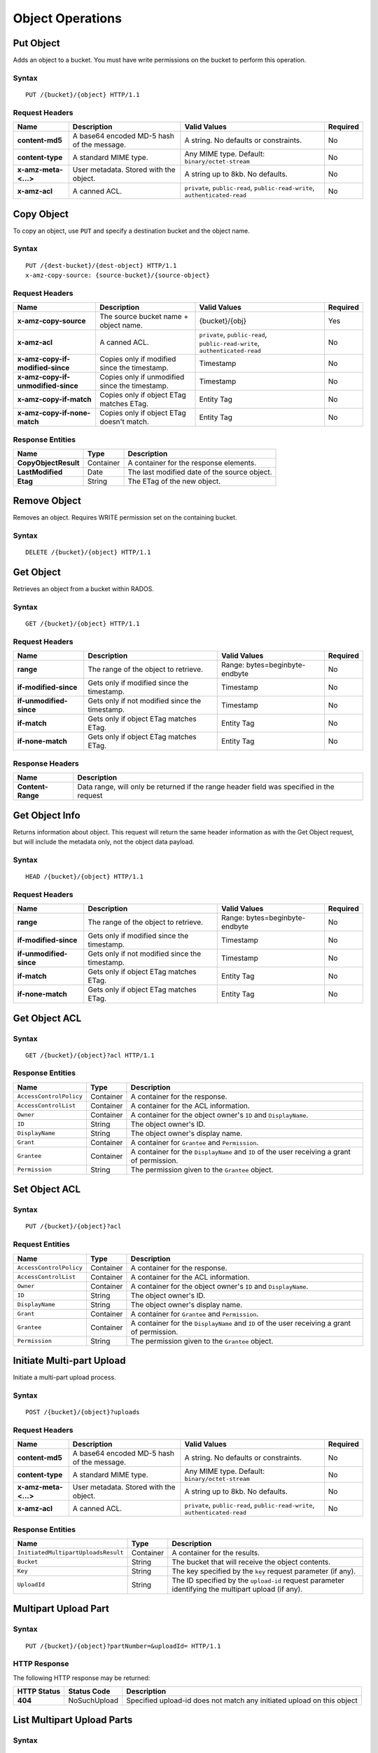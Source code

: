 Object Operations
=================

Put Object
----------
Adds an object to a bucket. You must have write permissions on the bucket to perform this operation.


Syntax
~~~~~~

::

    PUT /{bucket}/{object} HTTP/1.1

Request Headers
~~~~~~~~~~~~~~~

+----------------------+--------------------------------------------+-------------------------------------------------------------------------------+------------+
| Name                 | Description                                | Valid Values                                                                  | Required   |
+======================+============================================+===============================================================================+============+
| **content-md5**      | A base64 encoded MD-5 hash of the message. | A string. No defaults or constraints.                                         | No         |
+----------------------+--------------------------------------------+-------------------------------------------------------------------------------+------------+
| **content-type**     | A standard MIME type.                      | Any MIME type. Default: ``binary/octet-stream``                               | No         |
+----------------------+--------------------------------------------+-------------------------------------------------------------------------------+------------+
| **x-amz-meta-<...>** | User metadata.  Stored with the object.    | A string up to 8kb. No defaults.                                              | No         |
+----------------------+--------------------------------------------+-------------------------------------------------------------------------------+------------+
| **x-amz-acl**        | A canned ACL.                              | ``private``, ``public-read``, ``public-read-write``, ``authenticated-read``   | No         |
+----------------------+--------------------------------------------+-------------------------------------------------------------------------------+------------+


Copy Object
-----------
To copy an object, use ``PUT`` and specify a destination bucket and the object name.

Syntax
~~~~~~

::

    PUT /{dest-bucket}/{dest-object} HTTP/1.1
    x-amz-copy-source: {source-bucket}/{source-object}

Request Headers
~~~~~~~~~~~~~~~

+--------------------------------------+-------------------------------------------------+------------------------+------------+
| Name                                 | Description                                     | Valid Values           | Required   |
+======================================+=================================================+========================+============+
| **x-amz-copy-source**                | The source bucket name + object name.           | {bucket}/{obj}         | Yes        |
+--------------------------------------+-------------------------------------------------+------------------------+------------+
| **x-amz-acl**                        | A canned ACL.                                   | ``private``,           | No         |
|                                      |                                                 | ``public-read``,       |            |
|                                      |                                                 | ``public-read-write``, |            |
|                                      |                                                 | ``authenticated-read`` |            |
+--------------------------------------+-------------------------------------------------+------------------------+------------+
| **x-amz-copy-if-modified-since**     |  Copies only if modified since the timestamp.   |   Timestamp            | No         |
+--------------------------------------+-------------------------------------------------+------------------------+------------+
| **x-amz-copy-if-unmodified-since**   |  Copies only if unmodified since the timestamp. |   Timestamp            | No         |
+--------------------------------------+-------------------------------------------------+------------------------+------------+
| **x-amz-copy-if-match**              |  Copies only if object ETag matches ETag.       |   Entity Tag           | No         |
+--------------------------------------+-------------------------------------------------+------------------------+------------+
| **x-amz-copy-if-none-match**         |  Copies only if object ETag doesn't match.      |   Entity Tag           | No         |
+--------------------------------------+-------------------------------------------------+------------------------+------------+

Response Entities
~~~~~~~~~~~~~~~~~

+------------------------+-------------+-----------------------------------------------+
| Name                   | Type        | Description                                   |
+========================+=============+===============================================+
| **CopyObjectResult**   | Container   |  A container for the response elements.       |
+------------------------+-------------+-----------------------------------------------+
| **LastModified**       | Date        |  The last modified date of the source object. |
+------------------------+-------------+-----------------------------------------------+
| **Etag**               | String      |  The ETag of the new object.                  |
+------------------------+-------------+-----------------------------------------------+

Remove Object
-------------

Removes an object. Requires WRITE permission set on the containing bucket.

Syntax
~~~~~~

::

    DELETE /{bucket}/{object} HTTP/1.1



Get Object
----------
Retrieves an object from a bucket within RADOS.

Syntax
~~~~~~

::

    GET /{bucket}/{object} HTTP/1.1

Request Headers
~~~~~~~~~~~~~~~

+---------------------------+------------------------------------------------+--------------------------------+------------+
| Name                      | Description                                    | Valid Values                   | Required   |
+===========================+================================================+================================+============+
| **range**                 | The range of the object to retrieve.           | Range: bytes=beginbyte-endbyte | No         |
+---------------------------+------------------------------------------------+--------------------------------+------------+
| **if-modified-since**     | Gets only if modified since the timestamp.     | Timestamp                      | No         |
+---------------------------+------------------------------------------------+--------------------------------+------------+
| **if-unmodified-since**   | Gets only if not modified since the timestamp. | Timestamp                      | No         |
+---------------------------+------------------------------------------------+--------------------------------+------------+
| **if-match**              | Gets only if object ETag matches ETag.         | Entity Tag                     | No         |
+---------------------------+------------------------------------------------+--------------------------------+------------+
| **if-none-match**         | Gets only if object ETag matches ETag.         | Entity Tag                     | No         |
+---------------------------+------------------------------------------------+--------------------------------+------------+

Response Headers
~~~~~~~~~~~~~~~~

+-------------------+--------------------------------------------------------------------------------------------+
| Name              | Description                                                                                |
+===================+============================================================================================+
| **Content-Range** | Data range, will only be returned if the range header field was specified in the request   |
+-------------------+--------------------------------------------------------------------------------------------+

Get Object Info
---------------

Returns information about object. This request will return the same
header information as with the Get Object request, but will include
the metadata only, not the object data payload.

Syntax
~~~~~~

::

    HEAD /{bucket}/{object} HTTP/1.1

Request Headers
~~~~~~~~~~~~~~~

+---------------------------+------------------------------------------------+--------------------------------+------------+
| Name                      | Description                                    | Valid Values                   | Required   |
+===========================+================================================+================================+============+
| **range**                 | The range of the object to retrieve.           | Range: bytes=beginbyte-endbyte | No         |
+---------------------------+------------------------------------------------+--------------------------------+------------+
| **if-modified-since**     | Gets only if modified since the timestamp.     | Timestamp                      | No         |
+---------------------------+------------------------------------------------+--------------------------------+------------+
| **if-unmodified-since**   | Gets only if not modified since the timestamp. | Timestamp                      | No         |
+---------------------------+------------------------------------------------+--------------------------------+------------+
| **if-match**              | Gets only if object ETag matches ETag.         | Entity Tag                     | No         |
+---------------------------+------------------------------------------------+--------------------------------+------------+
| **if-none-match**         | Gets only if object ETag matches ETag.         | Entity Tag                     | No         |
+---------------------------+------------------------------------------------+--------------------------------+------------+

Get Object ACL
--------------

Syntax
~~~~~~

::

    GET /{bucket}/{object}?acl HTTP/1.1

Response Entities
~~~~~~~~~~~~~~~~~

+---------------------------+-------------+----------------------------------------------------------------------------------------------+
| Name                      | Type        | Description                                                                                  |
+===========================+=============+==============================================================================================+
| ``AccessControlPolicy``   | Container   | A container for the response.                                                                |
+---------------------------+-------------+----------------------------------------------------------------------------------------------+
| ``AccessControlList``     | Container   | A container for the ACL information.                                                         |
+---------------------------+-------------+----------------------------------------------------------------------------------------------+
| ``Owner``                 | Container   | A container for the object owner's ``ID`` and ``DisplayName``.                               |
+---------------------------+-------------+----------------------------------------------------------------------------------------------+
| ``ID``                    | String      | The object owner's ID.                                                                       |
+---------------------------+-------------+----------------------------------------------------------------------------------------------+
| ``DisplayName``           | String      | The object owner's display name.                                                             |
+---------------------------+-------------+----------------------------------------------------------------------------------------------+
| ``Grant``                 | Container   | A container for ``Grantee`` and ``Permission``.                                              |
+---------------------------+-------------+----------------------------------------------------------------------------------------------+
| ``Grantee``               | Container   | A container for the ``DisplayName`` and ``ID`` of the user receiving a grant of permission.  |
+---------------------------+-------------+----------------------------------------------------------------------------------------------+
| ``Permission``            | String      | The permission given to the ``Grantee`` object.                                              |
+---------------------------+-------------+----------------------------------------------------------------------------------------------+



Set Object ACL
--------------

Syntax
~~~~~~

::

    PUT /{bucket}/{object}?acl

Request Entities
~~~~~~~~~~~~~~~~

+---------------------------+-------------+----------------------------------------------------------------------------------------------+
| Name                      | Type        | Description                                                                                  |
+===========================+=============+==============================================================================================+
| ``AccessControlPolicy``   | Container   | A container for the response.                                                                |
+---------------------------+-------------+----------------------------------------------------------------------------------------------+
| ``AccessControlList``     | Container   | A container for the ACL information.                                                         |
+---------------------------+-------------+----------------------------------------------------------------------------------------------+
| ``Owner``                 | Container   | A container for the object owner's ``ID`` and ``DisplayName``.                               |
+---------------------------+-------------+----------------------------------------------------------------------------------------------+
| ``ID``                    | String      | The object owner's ID.                                                                       |
+---------------------------+-------------+----------------------------------------------------------------------------------------------+
| ``DisplayName``           | String      | The object owner's display name.                                                             |
+---------------------------+-------------+----------------------------------------------------------------------------------------------+
| ``Grant``                 | Container   | A container for ``Grantee`` and ``Permission``.                                              |
+---------------------------+-------------+----------------------------------------------------------------------------------------------+
| ``Grantee``               | Container   | A container for the ``DisplayName`` and ``ID`` of the user receiving a grant of permission.  |
+---------------------------+-------------+----------------------------------------------------------------------------------------------+
| ``Permission``            | String      | The permission given to the ``Grantee`` object.                                              |
+---------------------------+-------------+----------------------------------------------------------------------------------------------+



Initiate Multi-part Upload
--------------------------

Initiate a multi-part upload process.

Syntax
~~~~~~

::

    POST /{bucket}/{object}?uploads

Request Headers
~~~~~~~~~~~~~~~

+----------------------+--------------------------------------------+-------------------------------------------------------------------------------+------------+
| Name                 | Description                                | Valid Values                                                                  | Required   |
+======================+============================================+===============================================================================+============+
| **content-md5**      | A base64 encoded MD-5 hash of the message. | A string. No defaults or constraints.                                         | No         |
+----------------------+--------------------------------------------+-------------------------------------------------------------------------------+------------+
| **content-type**     | A standard MIME type.                      | Any MIME type. Default: ``binary/octet-stream``                               | No         |
+----------------------+--------------------------------------------+-------------------------------------------------------------------------------+------------+
| **x-amz-meta-<...>** | User metadata.  Stored with the object.    | A string up to 8kb. No defaults.                                              | No         |
+----------------------+--------------------------------------------+-------------------------------------------------------------------------------+------------+
| **x-amz-acl**        | A canned ACL.                              | ``private``, ``public-read``, ``public-read-write``, ``authenticated-read``   | No         |
+----------------------+--------------------------------------------+-------------------------------------------------------------------------------+------------+


Response Entities
~~~~~~~~~~~~~~~~~

+-----------------------------------------+-------------+----------------------------------------------------------------------------------------------------------+
| Name                                    | Type        | Description                                                                                              |
+=========================================+=============+==========================================================================================================+
| ``InitiatedMultipartUploadsResult``     | Container   | A container for the results.                                                                             |
+-----------------------------------------+-------------+----------------------------------------------------------------------------------------------------------+
| ``Bucket``                              | String      | The bucket that will receive the object contents.                                                        |
+-----------------------------------------+-------------+----------------------------------------------------------------------------------------------------------+
| ``Key``                                 | String      | The key specified by the ``key`` request parameter (if any).                                             |
+-----------------------------------------+-------------+----------------------------------------------------------------------------------------------------------+
| ``UploadId``                            | String      | The ID specified by the ``upload-id`` request parameter identifying the multipart upload (if any).       |
+-----------------------------------------+-------------+----------------------------------------------------------------------------------------------------------+


Multipart Upload Part
---------------------

Syntax
~~~~~~

::

    PUT /{bucket}/{object}?partNumber=&uploadId= HTTP/1.1

HTTP Response
~~~~~~~~~~~~~

The following HTTP response may be returned:

+---------------+----------------+--------------------------------------------------------------------------+
| HTTP Status   | Status Code    | Description                                                              |
+===============+================+==========================================================================+
| **404**       | NoSuchUpload   | Specified upload-id does not match any initiated upload on this object   |
+---------------+----------------+--------------------------------------------------------------------------+

List Multipart Upload Parts
---------------------------

Syntax
~~~~~~

::

    GET /{bucket}/{object}?uploadId=123 HTTP/1.1

Response Entities
~~~~~~~~~~~~~~~~~

+-----------------------------------------+-------------+----------------------------------------------------------------------------------------------------------+
| Name                                    | Type        | Description                                                                                              |
+=========================================+=============+==========================================================================================================+
| ``ListPartsResult``                     | Container   | A container for the results.                                                                             |
+-----------------------------------------+-------------+----------------------------------------------------------------------------------------------------------+
| ``Bucket``                              | String      | The bucket that will receive the object contents.                                                        |
+-----------------------------------------+-------------+----------------------------------------------------------------------------------------------------------+
| ``Key``                                 | String      | The key specified by the ``key`` request parameter (if any).                                             |
+-----------------------------------------+-------------+----------------------------------------------------------------------------------------------------------+
| ``UploadId``                            | String      | The ID specified by the ``upload-id`` request parameter identifying the multipart upload (if any).       |
+-----------------------------------------+-------------+----------------------------------------------------------------------------------------------------------+
| ``Initiator``                           | Container   | Contains the ``ID`` and ``DisplayName`` of the user who initiated the upload.                            |
+-----------------------------------------+-------------+----------------------------------------------------------------------------------------------------------+
| ``ID``                                  | String      | The initiator's ID.                                                                                      |
+-----------------------------------------+-------------+----------------------------------------------------------------------------------------------------------+
| ``DisplayName``                         | String      | The initiator's display name.                                                                            |
+-----------------------------------------+-------------+----------------------------------------------------------------------------------------------------------+
| ``Owner``                               | Container   | A container for the ``ID`` and ``DisplayName`` of the user who owns the uploaded object.                 |
+-----------------------------------------+-------------+----------------------------------------------------------------------------------------------------------+
| ``StorageClass``                        | String      | The method used to store the resulting object. ``STANDARD`` or ``REDUCED_REDUNDANCY``                    |
+-----------------------------------------+-------------+----------------------------------------------------------------------------------------------------------+
| ``PartNumberMarker``                    | String      | The part marker to use in a subsequent request if ``IsTruncated`` is ``true``. Precedes the list.        |
+-----------------------------------------+-------------+----------------------------------------------------------------------------------------------------------+
| ``NextPartNumberMarker``                | String      | The next part marker to use in a subsequent request if ``IsTruncated`` is ``true``. The end of the list. |
+-----------------------------------------+-------------+----------------------------------------------------------------------------------------------------------+
| ``MaxParts``                            | Integer     | The max parts allowed in the response as specified by the ``max-parts`` request parameter.               |
+-----------------------------------------+-------------+----------------------------------------------------------------------------------------------------------+
| ``IsTruncated``                         | Boolean     | If ``true``, only a subset of the object's upload contents were returned.                                |
+-----------------------------------------+-------------+----------------------------------------------------------------------------------------------------------+
| ``Part``                                | Container   | A container for ``LastModified``, ``PartNumber``, ``ETag`` and ``Size`` elements.                        |
+-----------------------------------------+-------------+----------------------------------------------------------------------------------------------------------+
| ``LastModified``                        | Date        | Date and time at which the part was uploaded.                                                            |
+-----------------------------------------+-------------+----------------------------------------------------------------------------------------------------------+
| ``PartNumber``                          | Integer     | The identification number of the part.                                                                   |
+-----------------------------------------+-------------+----------------------------------------------------------------------------------------------------------+
| ``ETag``                                | String      | The part's entity tag.                                                                                   |
+-----------------------------------------+-------------+----------------------------------------------------------------------------------------------------------+
| ``Size``                                | Integer     | The size of the uploaded part.                                                                           |
+-----------------------------------------+-------------+----------------------------------------------------------------------------------------------------------+



Complete Multipart Upload
-------------------------
Assembles uploaded parts and creates a new object, thereby completing a multipart upload.

Syntax
~~~~~~

::

    POST /{bucket}/{object}?uploadId= HTTP/1.1

Request Entities
~~~~~~~~~~~~~~~~

+----------------------------------+-------------+-----------------------------------------------------+----------+
| Name                             | Type        | Description                                         | Required |
+==================================+=============+=====================================================+==========+
| ``CompleteMultipartUpload``      | Container   | A container consisting of one or more parts.        | Yes      |
+----------------------------------+-------------+-----------------------------------------------------+----------+
| ``Part``                         | Container   | A container for the ``PartNumber`` and ``ETag``.    | Yes      |
+----------------------------------+-------------+-----------------------------------------------------+----------+
| ``PartNumber``                   | Integer     | The identifier of the part.                         | Yes      |
+----------------------------------+-------------+-----------------------------------------------------+----------+
| ``ETag``                         | String      | The part's entity tag.                              | Yes      |
+----------------------------------+-------------+-----------------------------------------------------+----------+


Response Entities
~~~~~~~~~~~~~~~~~

+-------------------------------------+-------------+-------------------------------------------------------+
| Name                                | Type        | Description                                           |
+=====================================+=============+=======================================================+
| **CompleteMultipartUploadResult**   | Container   | A container for the response.                         |
+-------------------------------------+-------------+-------------------------------------------------------+
| **Location**                        | URI         | The resource identifier (path) of the new object.     |
+-------------------------------------+-------------+-------------------------------------------------------+
| **Bucket**                          | String      | The name of the bucket that contains the new object.  |
+-------------------------------------+-------------+-------------------------------------------------------+
| **Key**                             | String      | The object's key.                                     |
+-------------------------------------+-------------+-------------------------------------------------------+
| **ETag**                            | String      | The entity tag of the new object.                     |
+-------------------------------------+-------------+-------------------------------------------------------+

Abort Multipart Upload
----------------------

Syntax
~~~~~~

::

    DELETE /{bucket}/{object}?uploadId= HTTP/1.1


Append Object
-------------
Append data to an object. You must have write permissions on the bucket to perform this operation.
It is used to upload files in appending mode. The type of the objects created by the Append Object
operation is Appendable Object, and the type of the objects uploaded with the Put Object operation is Normal Object.
**Append Object can't be used if bucket versioning is enabled or suspended.**
**Synced object will become normal in multisite, but you can still append to the original object.**


Syntax
~~~~~~

::

    PUT /{bucket}/{object}?append&position= HTTP/1.1

Request Headers
~~~~~~~~~~~~~~~

+----------------------+--------------------------------------------+-------------------------------------------------------------------------------+------------+
| Name                 | Description                                | Valid Values                                                                  | Required   |
+======================+============================================+===============================================================================+============+
| **content-md5**      | A base64 encoded MD-5 hash of the message. | A string. No defaults or constraints.                                         | No         |
+----------------------+--------------------------------------------+-------------------------------------------------------------------------------+------------+
| **content-type**     | A standard MIME type.                      | Any MIME type. Default: ``binary/octet-stream``                               | No         |
+----------------------+--------------------------------------------+-------------------------------------------------------------------------------+------------+
| **x-amz-meta-<...>** | User metadata.  Stored with the object.    | A string up to 8kb. No defaults.                                              | No         |
+----------------------+--------------------------------------------+-------------------------------------------------------------------------------+------------+
| **x-amz-acl**        | A canned ACL.                              | ``private``, ``public-read``, ``public-read-write``, ``authenticated-read``   | No         |
+----------------------+--------------------------------------------+-------------------------------------------------------------------------------+------------+

Response Headers
~~~~~~~~~~~~~~~~

+--------------------------------+------------------------------------------------------------------+
| Name                           | Description                                                      |
+================================+==================================================================+
| **x-rgw-next-append-position** | Next position to append object                                   |
+--------------------------------+------------------------------------------------------------------+

HTTP Response
~~~~~~~~~~~~~

The following HTTP response may be returned:

+---------------+----------------------------+---------------------------------------------------+
| HTTP Status   | Status Code                | Description                                       |
+===============+============================+===================================================+
| **409**       | PositionNotEqualToLength   | Specified position does not match object length   |
+---------------+----------------------------+---------------------------------------------------+
| **409**       | ObjectNotAppendable        | Specified object can not be appended              |
+---------------+----------------------------+---------------------------------------------------+
| **409**       | InvalidBucketstate         | Bucket versioning is enabled or suspended         |
+---------------+----------------------------+---------------------------------------------------+

